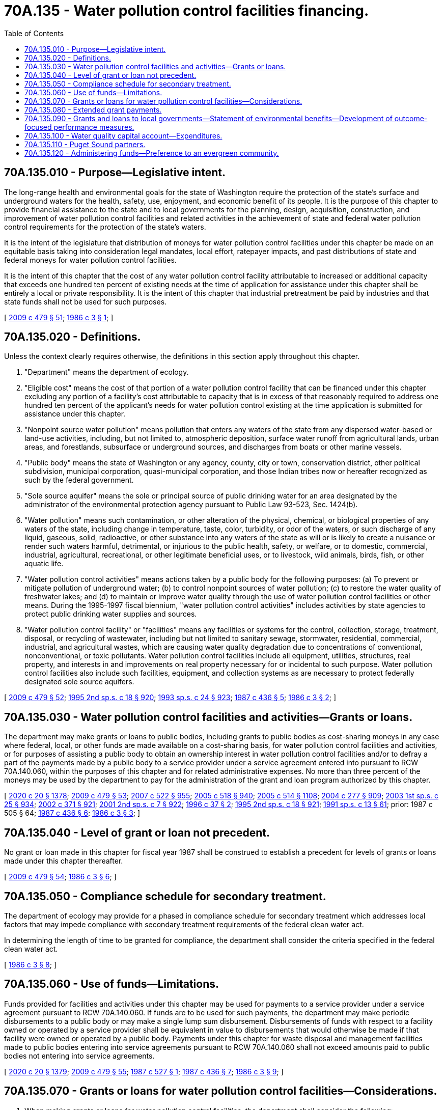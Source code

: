 = 70A.135 - Water pollution control facilities financing.
:toc:

== 70A.135.010 - Purpose—Legislative intent.
The long-range health and environmental goals for the state of Washington require the protection of the state's surface and underground waters for the health, safety, use, enjoyment, and economic benefit of its people. It is the purpose of this chapter to provide financial assistance to the state and to local governments for the planning, design, acquisition, construction, and improvement of water pollution control facilities and related activities in the achievement of state and federal water pollution control requirements for the protection of the state's waters.

It is the intent of the legislature that distribution of moneys for water pollution control facilities under this chapter be made on an equitable basis taking into consideration legal mandates, local effort, ratepayer impacts, and past distributions of state and federal moneys for water pollution control facilities.

It is the intent of this chapter that the cost of any water pollution control facility attributable to increased or additional capacity that exceeds one hundred ten percent of existing needs at the time of application for assistance under this chapter shall be entirely a local or private responsibility. It is the intent of this chapter that industrial pretreatment be paid by industries and that state funds shall not be used for such purposes.

[ http://lawfilesext.leg.wa.gov/biennium/2009-10/Pdf/Bills/Session%20Laws/Senate/5073-S.SL.pdf?cite=2009%20c%20479%20§%2051[2009 c 479 § 51]; http://leg.wa.gov/CodeReviser/documents/sessionlaw/1986c3.pdf?cite=1986%20c%203%20§%201[1986 c 3 § 1]; ]

== 70A.135.020 - Definitions.
Unless the context clearly requires otherwise, the definitions in this section apply throughout this chapter.

. "Department" means the department of ecology.

. "Eligible cost" means the cost of that portion of a water pollution control facility that can be financed under this chapter excluding any portion of a facility's cost attributable to capacity that is in excess of that reasonably required to address one hundred ten percent of the applicant's needs for water pollution control existing at the time application is submitted for assistance under this chapter.

. "Nonpoint source water pollution" means pollution that enters any waters of the state from any dispersed water-based or land-use activities, including, but not limited to, atmospheric deposition, surface water runoff from agricultural lands, urban areas, and forestlands, subsurface or underground sources, and discharges from boats or other marine vessels.

. "Public body" means the state of Washington or any agency, county, city or town, conservation district, other political subdivision, municipal corporation, quasi-municipal corporation, and those Indian tribes now or hereafter recognized as such by the federal government.

. "Sole source aquifer" means the sole or principal source of public drinking water for an area designated by the administrator of the environmental protection agency pursuant to Public Law 93-523, Sec. 1424(b).

. "Water pollution" means such contamination, or other alteration of the physical, chemical, or biological properties of any waters of the state, including change in temperature, taste, color, turbidity, or odor of the waters, or such discharge of any liquid, gaseous, solid, radioactive, or other substance into any waters of the state as will or is likely to create a nuisance or render such waters harmful, detrimental, or injurious to the public health, safety, or welfare, or to domestic, commercial, industrial, agricultural, recreational, or other legitimate beneficial uses, or to livestock, wild animals, birds, fish, or other aquatic life.

. "Water pollution control activities" means actions taken by a public body for the following purposes: (a) To prevent or mitigate pollution of underground water; (b) to control nonpoint sources of water pollution; (c) to restore the water quality of freshwater lakes; and (d) to maintain or improve water quality through the use of water pollution control facilities or other means. During the 1995-1997 fiscal biennium, "water pollution control activities" includes activities by state agencies to protect public drinking water supplies and sources.

. "Water pollution control facility" or "facilities" means any facilities or systems for the control, collection, storage, treatment, disposal, or recycling of wastewater, including but not limited to sanitary sewage, stormwater, residential, commercial, industrial, and agricultural wastes, which are causing water quality degradation due to concentrations of conventional, nonconventional, or toxic pollutants. Water pollution control facilities include all equipment, utilities, structures, real property, and interests in and improvements on real property necessary for or incidental to such purpose. Water pollution control facilities also include such facilities, equipment, and collection systems as are necessary to protect federally designated sole source aquifers.

[ http://lawfilesext.leg.wa.gov/biennium/2009-10/Pdf/Bills/Session%20Laws/Senate/5073-S.SL.pdf?cite=2009%20c%20479%20§%2052[2009 c 479 § 52]; http://lawfilesext.leg.wa.gov/biennium/1995-96/Pdf/Bills/Session%20Laws/House/1410-S.SL.pdf?cite=1995%202nd%20sp.s.%20c%2018%20§%20920[1995 2nd sp.s. c 18 § 920]; http://lawfilesext.leg.wa.gov/biennium/1993-94/Pdf/Bills/Session%20Laws/Senate/5968-S.SL.pdf?cite=1993%20sp.s.%20c%2024%20§%20923[1993 sp.s. c 24 § 923]; http://leg.wa.gov/CodeReviser/documents/sessionlaw/1987c436.pdf?cite=1987%20c%20436%20§%205[1987 c 436 § 5]; http://leg.wa.gov/CodeReviser/documents/sessionlaw/1986c3.pdf?cite=1986%20c%203%20§%202[1986 c 3 § 2]; ]

== 70A.135.030 - Water pollution control facilities and activities—Grants or loans.
The department may make grants or loans to public bodies, including grants to public bodies as cost-sharing moneys in any case where federal, local, or other funds are made available on a cost-sharing basis, for water pollution control facilities and activities, or for purposes of assisting a public body to obtain an ownership interest in water pollution control facilities and/or to defray a part of the payments made by a public body to a service provider under a service agreement entered into pursuant to RCW 70A.140.060, within the purposes of this chapter and for related administrative expenses. No more than three percent of the moneys may be used by the department to pay for the administration of the grant and loan program authorized by this chapter.

[ http://lawfilesext.leg.wa.gov/biennium/2019-20/Pdf/Bills/Session%20Laws/House/2246-S.SL.pdf?cite=2020%20c%2020%20§%201378[2020 c 20 § 1378]; http://lawfilesext.leg.wa.gov/biennium/2009-10/Pdf/Bills/Session%20Laws/Senate/5073-S.SL.pdf?cite=2009%20c%20479%20§%2053[2009 c 479 § 53]; http://lawfilesext.leg.wa.gov/biennium/2007-08/Pdf/Bills/Session%20Laws/House/1128-S.SL.pdf?cite=2007%20c%20522%20§%20955[2007 c 522 § 955]; http://lawfilesext.leg.wa.gov/biennium/2005-06/Pdf/Bills/Session%20Laws/Senate/6090-S.SL.pdf?cite=2005%20c%20518%20§%20940[2005 c 518 § 940]; http://lawfilesext.leg.wa.gov/biennium/2005-06/Pdf/Bills/Session%20Laws/House/2314-S.SL.pdf?cite=2005%20c%20514%20§%201108[2005 c 514 § 1108]; http://lawfilesext.leg.wa.gov/biennium/2003-04/Pdf/Bills/Session%20Laws/House/2573-S.SL.pdf?cite=2004%20c%20277%20§%20909[2004 c 277 § 909]; http://lawfilesext.leg.wa.gov/biennium/2003-04/Pdf/Bills/Session%20Laws/Senate/5404-S.SL.pdf?cite=2003%201st%20sp.s.%20c%2025%20§%20934[2003 1st sp.s. c 25 § 934]; http://lawfilesext.leg.wa.gov/biennium/2001-02/Pdf/Bills/Session%20Laws/Senate/6387-S.SL.pdf?cite=2002%20c%20371%20§%20921[2002 c 371 § 921]; http://lawfilesext.leg.wa.gov/biennium/2001-02/Pdf/Bills/Session%20Laws/Senate/6153-S.SL.pdf?cite=2001%202nd%20sp.s.%20c%207%20§%20922[2001 2nd sp.s. c 7 § 922]; http://lawfilesext.leg.wa.gov/biennium/1995-96/Pdf/Bills/Session%20Laws/House/2137.SL.pdf?cite=1996%20c%2037%20§%202[1996 c 37 § 2]; http://lawfilesext.leg.wa.gov/biennium/1995-96/Pdf/Bills/Session%20Laws/House/1410-S.SL.pdf?cite=1995%202nd%20sp.s.%20c%2018%20§%20921[1995 2nd sp.s. c 18 § 921]; http://lawfilesext.leg.wa.gov/biennium/1991-92/Pdf/Bills/Session%20Laws/House/1058-S.SL.pdf?cite=1991%20sp.s.%20c%2013%20§%2061[1991 sp.s. c 13 § 61]; prior:  1987 c 505 § 64; http://leg.wa.gov/CodeReviser/documents/sessionlaw/1987c436.pdf?cite=1987%20c%20436%20§%206[1987 c 436 § 6]; http://leg.wa.gov/CodeReviser/documents/sessionlaw/1986c3.pdf?cite=1986%20c%203%20§%203[1986 c 3 § 3]; ]

== 70A.135.040 - Level of grant or loan not precedent.
No grant or loan made in this chapter for fiscal year 1987 shall be construed to establish a precedent for levels of grants or loans made under this chapter thereafter.

[ http://lawfilesext.leg.wa.gov/biennium/2009-10/Pdf/Bills/Session%20Laws/Senate/5073-S.SL.pdf?cite=2009%20c%20479%20§%2054[2009 c 479 § 54]; http://leg.wa.gov/CodeReviser/documents/sessionlaw/1986c3.pdf?cite=1986%20c%203%20§%206[1986 c 3 § 6]; ]

== 70A.135.050 - Compliance schedule for secondary treatment.
The department of ecology may provide for a phased in compliance schedule for secondary treatment which addresses local factors that may impede compliance with secondary treatment requirements of the federal clean water act.

In determining the length of time to be granted for compliance, the department shall consider the criteria specified in the federal clean water act.

[ http://leg.wa.gov/CodeReviser/documents/sessionlaw/1986c3.pdf?cite=1986%20c%203%20§%208[1986 c 3 § 8]; ]

== 70A.135.060 - Use of funds—Limitations.
Funds provided for facilities and activities under this chapter may be used for payments to a service provider under a service agreement pursuant to RCW 70A.140.060. If funds are to be used for such payments, the department may make periodic disbursements to a public body or may make a single lump sum disbursement. Disbursements of funds with respect to a facility owned or operated by a service provider shall be equivalent in value to disbursements that would otherwise be made if that facility were owned or operated by a public body. Payments under this chapter for waste disposal and management facilities made to public bodies entering into service agreements pursuant to RCW 70A.140.060 shall not exceed amounts paid to public bodies not entering into service agreements.

[ http://lawfilesext.leg.wa.gov/biennium/2019-20/Pdf/Bills/Session%20Laws/House/2246-S.SL.pdf?cite=2020%20c%2020%20§%201379[2020 c 20 § 1379]; http://lawfilesext.leg.wa.gov/biennium/2009-10/Pdf/Bills/Session%20Laws/Senate/5073-S.SL.pdf?cite=2009%20c%20479%20§%2055[2009 c 479 § 55]; http://leg.wa.gov/CodeReviser/documents/sessionlaw/1987c527.pdf?cite=1987%20c%20527%20§%201[1987 c 527 § 1]; http://leg.wa.gov/CodeReviser/documents/sessionlaw/1987c436.pdf?cite=1987%20c%20436%20§%207[1987 c 436 § 7]; http://leg.wa.gov/CodeReviser/documents/sessionlaw/1986c3.pdf?cite=1986%20c%203%20§%209[1986 c 3 § 9]; ]

== 70A.135.070 - Grants or loans for water pollution control facilities—Considerations.
. When making grants or loans for water pollution control facilities, the department shall consider the following:

.. The protection of water quality and public health;

.. The cost to residential ratepayers if they had to finance water pollution control facilities without state assistance;

.. Actions required under federal and state permits and compliance orders;

.. The level of local fiscal effort by residential ratepayers since 1972 in financing water pollution control facilities;

.. Except as otherwise conditioned by RCW 70A.135.110, whether the entity receiving assistance is a Puget Sound partner, as defined in RCW 90.71.010;

.. Whether the project is referenced in the action agenda developed by the Puget Sound partnership under RCW 90.71.310;

.. Except as otherwise provided in RCW 70A.135.120, and effective one calendar year following the development and statewide availability of model evergreen community management plans and ordinances under RCW 35.105.050, whether the project is sponsored by an entity that has been recognized, and what gradation of recognition was received, in the evergreen community recognition program created in RCW 35.105.030;

.. The extent to which the applicant county or city, or if the applicant is another public body, the extent to which the county or city in which the applicant public body is located, has established programs to mitigate nonpoint pollution of the surface or subterranean water sought to be protected by the water pollution control facility named in the application for state assistance; and

.. The recommendations of the Puget Sound partnership, created in RCW 90.71.210, and any other board, council, commission, or group established by the legislature or a state agency to study water pollution control issues in the state.

. Except where necessary to address a public health need or substantial environmental degradation, a county, city, or town planning under RCW 36.70A.040 may not receive a grant or loan for water pollution control facilities unless it has adopted a comprehensive plan, including a capital facilities plan element, and development regulations as required by RCW 36.70A.040. A county, city, or town that has adopted a comprehensive plan and development regulations as provided in RCW 36.70A.040 may request a grant or loan for water pollution control facilities. This subsection does not require any county, city, or town planning under RCW 36.70A.040 to adopt a comprehensive plan or development regulations before requesting a grant or loan under this chapter if such request is made before the expiration of the time periods specified in RCW 36.70A.040. A county, city, or town planning under RCW 36.70A.040 that has not adopted a comprehensive plan and development regulations within the time periods specified in RCW 36.70A.040 is not prohibited from receiving a grant or loan under this chapter if the comprehensive plan and development regulations are adopted as required by RCW 36.70A.040 before the department executes a contractual agreement for the grant or loan.

. Whenever the department is considering awarding grants or loans for public facilities to special districts requesting funding for a proposed facility located in a county, city, or town planning under RCW 36.70A.040, it shall consider whether the county, city, or town planning under RCW 36.70A.040 in whose planning jurisdiction the proposed facility is located has adopted a comprehensive plan and development regulations as required by RCW 36.70A.040.

. After January 1, 2010, any project designed to address the effects of water pollution on Puget Sound may be funded under this chapter only if the project is not in conflict with the action agenda developed by the Puget Sound partnership under RCW 90.71.310.

[ http://lawfilesext.leg.wa.gov/biennium/2019-20/Pdf/Bills/Session%20Laws/House/2246-S.SL.pdf?cite=2020%20c%2020%20§%201380[2020 c 20 § 1380]; http://lawfilesext.leg.wa.gov/biennium/2013-14/Pdf/Bills/Session%20Laws/Senate/5399-S.SL.pdf?cite=2013%20c%20275%20§%204[2013 c 275 § 4]; http://lawfilesext.leg.wa.gov/biennium/2007-08/Pdf/Bills/Session%20Laws/House/2844-S2.SL.pdf?cite=2008%20c%20299%20§%2026[2008 c 299 § 26]; http://lawfilesext.leg.wa.gov/biennium/2007-08/Pdf/Bills/Session%20Laws/Senate/5372-S.SL.pdf?cite=2007%20c%20341%20§%2060[2007 c 341 § 60]; http://lawfilesext.leg.wa.gov/biennium/2007-08/Pdf/Bills/Session%20Laws/Senate/5372-S.SL.pdf?cite=2007%20c%20341%20§%2026[2007 c 341 § 26]; http://lawfilesext.leg.wa.gov/biennium/1999-00/Pdf/Bills/Session%20Laws/Senate/5594-S2.SL.pdf?cite=1999%20c%20164%20§%20603[1999 c 164 § 603]; http://lawfilesext.leg.wa.gov/biennium/1997-98/Pdf/Bills/Session%20Laws/Senate/6094.SL.pdf?cite=1997%20c%20429%20§%2030[1997 c 429 § 30]; http://lawfilesext.leg.wa.gov/biennium/1991-92/Pdf/Bills/Session%20Laws/House/1025-S.SL.pdf?cite=1991%20sp.s.%20c%2032%20§%2024[1991 sp.s. c 32 § 24]; http://leg.wa.gov/CodeReviser/documents/sessionlaw/1986c3.pdf?cite=1986%20c%203%20§%2010[1986 c 3 § 10]; ]

== 70A.135.080 - Extended grant payments.
. The department of ecology may enter into contracts with local jurisdictions which provide for extended grant payments under which eligible costs may be paid on an advanced or deferred basis.

. Extended grant payments shall be in equal annual payments, the total of which does not exceed, on a net present value basis, fifty percent of the total eligible cost of the project incurred at the time of design and construction. The duration of such extended grant payments shall be for a period not to exceed twenty years. The total of federal and state grant moneys received for the eligible costs of the project shall not exceed fifty percent of the eligible costs.

. Any moneys appropriated by the legislature for the purposes of this section shall be first used by the department of ecology to satisfy the conditions of the extended grant payment contracts.

[ http://lawfilesext.leg.wa.gov/biennium/2009-10/Pdf/Bills/Session%20Laws/Senate/5073-S.SL.pdf?cite=2009%20c%20479%20§%2056[2009 c 479 § 56]; http://leg.wa.gov/CodeReviser/documents/sessionlaw/1987c516.pdf?cite=1987%20c%20516%20§%201[1987 c 516 § 1]; ]

== 70A.135.090 - Grants and loans to local governments—Statement of environmental benefits—Development of outcome-focused performance measures.
In providing grants and loans to local governments, the department shall require recipients to incorporate the environmental benefits of the project into their applications, and the department shall utilize the statement of environmental benefits in its grant and loan prioritization and selection process. The department shall also develop appropriate outcome-focused performance measures to be used both for management and performance assessment of the grant and loan program. To the extent possible, the department should coordinate its performance measure system with other natural resource-related agencies as defined in RCW 43.41.270. The department shall consult with affected interest groups in implementing this section.

[ http://lawfilesext.leg.wa.gov/biennium/2001-02/Pdf/Bills/Session%20Laws/House/1785-S.SL.pdf?cite=2001%20c%20227%20§%206[2001 c 227 § 6]; ]

== 70A.135.100 - Water quality capital account—Expenditures.
. The water quality capital account is created in the state treasury. Moneys in the water quality capital account may be spent only after appropriation.

. Expenditures from the water quality capital account may only be used: (a) To make grants or loans to public bodies, including grants to public bodies as cost-sharing moneys in any case where federal, local, or other moneys are made available on a cost-sharing basis, for the capital component of water pollution control facilities and activities; (b) for purposes of assisting a public body to obtain an ownership interest in water pollution control facilities; or (c) to defray any part of the capital component of the payments made by a public body to a service provider under a service agreement entered into under RCW 70A.140.060. During the 2009-2011 fiscal biennium, the legislature may transfer from the water quality capital account to the state general fund such amounts as reflect the excess fund balance of the account.

[ http://lawfilesext.leg.wa.gov/biennium/2019-20/Pdf/Bills/Session%20Laws/House/2246-S.SL.pdf?cite=2020%20c%2020%20§%201381[2020 c 20 § 1381]; http://lawfilesext.leg.wa.gov/biennium/2009-10/Pdf/Bills/Session%20Laws/Senate/6444-S.SL.pdf?cite=2010%201st%20sp.s.%20c%2037%20§%20948[2010 1st sp.s. c 37 § 948]; http://lawfilesext.leg.wa.gov/biennium/2007-08/Pdf/Bills/Session%20Laws/House/1137.SL.pdf?cite=2007%20c%20233%20§%201[2007 c 233 § 1]; ]

== 70A.135.110 - Puget Sound partners.
When making grants or loans for water pollution control facilities under RCW 70A.135.070, the department shall give preference only to Puget Sound partners, as defined in RCW 90.71.010, in comparison to other entities that are eligible to be included in the definition of Puget Sound partner. Entities that are not eligible to be a Puget Sound partner due to geographic location, composition, exclusion from the scope of the action agenda developed by the Puget Sound partnership under RCW 90.71.310, or for any other reason, shall not be given less preferential treatment than Puget Sound partners.

[ http://lawfilesext.leg.wa.gov/biennium/2019-20/Pdf/Bills/Session%20Laws/House/2246-S.SL.pdf?cite=2020%20c%2020%20§%201382[2020 c 20 § 1382]; http://lawfilesext.leg.wa.gov/biennium/2007-08/Pdf/Bills/Session%20Laws/Senate/5372-S.SL.pdf?cite=2007%20c%20341%20§%2027[2007 c 341 § 27]; ]

== 70A.135.120 - Administering funds—Preference to an evergreen community.
When administering funds under this chapter, the department shall give preference only to an evergreen community recognized under RCW 35.105.030 in comparison to other entities that are eligible to receive evergreen community designation. Entities not eligible for designation as an evergreen community shall not be given less preferential treatment than an evergreen community.

[ http://lawfilesext.leg.wa.gov/biennium/2007-08/Pdf/Bills/Session%20Laws/House/2844-S2.SL.pdf?cite=2008%20c%20299%20§%2031[2008 c 299 § 31]; ]

